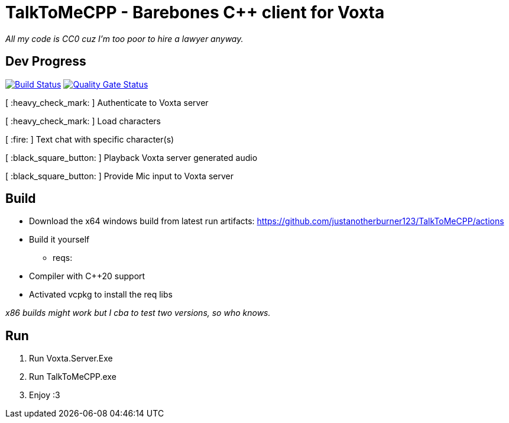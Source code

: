 = TalkToMeCPP - Barebones C++ client for Voxta

_All my code is CC0 cuz I'm too poor to hire a lawyer anyway._

== Dev Progress

:uri-qg-status: https://sonarcloud.io/dashboard?id=justanotherburner123_TalkToMeCPP
:img-qg-status: https://sonarcloud.io/api/project_badges/measure?project=justanotherburner123_TalkToMeCPP&metric=alert_status
:uri-build-status: https://github.com/justanotherburner123/TalkToMeCPP/actions/workflows/msbuild.yml
:img-build-status: https://github.com/justanotherburner123/TalkToMeCPP/actions/workflows/msbuild.yml/badge.svg

image:{img-build-status}[Build Status, link={uri-build-status}]
image:{img-qg-status}[Quality Gate Status,link={uri-qg-status}]

[ :heavy_check_mark: ]   Authenticate to Voxta server

[ :heavy_check_mark: ]   Load characters

[ :fire:	]   Text chat with specific character(s)

[ :black_square_button:	]   Playback Voxta server generated audio

[ :black_square_button:	]   Provide Mic input to Voxta server

== Build

- Download the x64 windows build from latest run artifacts: https://github.com/justanotherburner123/TalkToMeCPP/actions
- Build it yourself 
  * reqs:
    - Compiler with C++20 support
    - Activated vcpkg to install the req libs
  
_x86 builds might work but I cba to test two versions, so who knows._
  
== Run

1. Run Voxta.Server.Exe
2. Run TalkToMeCPP.exe
3. Enjoy :3
